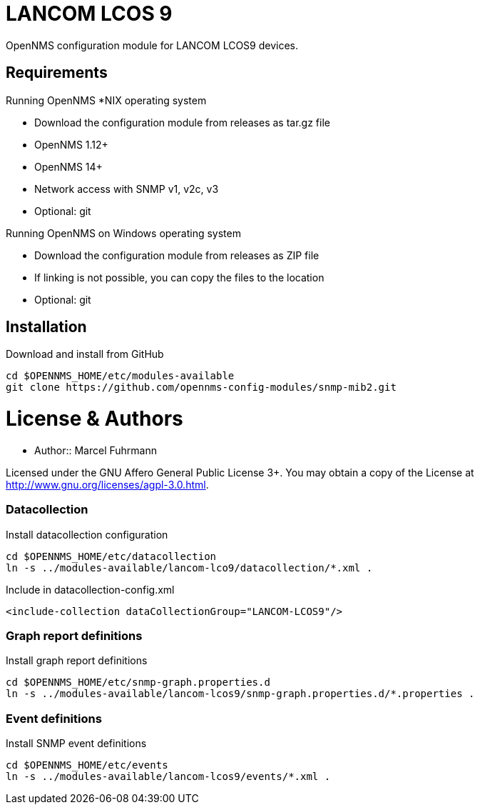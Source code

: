 # LANCOM LCOS 9

OpenNMS configuration module for LANCOM LCOS9 devices.

## Requirements

Running OpenNMS *NIX operating system

- Download the configuration module from releases as tar.gz file
- OpenNMS 1.12+
- OpenNMS 14+
- Network access with SNMP v1, v2c, v3
- Optional: git

Running OpenNMS on Windows operating system

- Download the configuration module from releases as ZIP file
- If linking is not possible, you can copy the files to the location
- Optional: git

## Installation

.Download and install from GitHub
[source, bash]
----
cd $OPENNMS_HOME/etc/modules-available
git clone https://github.com/opennms-config-modules/snmp-mib2.git
----

# License & Authors

- Author:: Marcel Fuhrmann

Licensed under the GNU Affero General Public License 3+. You may obtain a copy of the License at http://www.gnu.org/licenses/agpl-3.0.html.


### Datacollection

.Install datacollection configuration
[source, bash]
----
cd $OPENNMS_HOME/etc/datacollection
ln -s ../modules-available/lancom-lco9/datacollection/*.xml .
----

.Include in datacollection-config.xml
[source, xml]
----
<include-collection dataCollectionGroup="LANCOM-LCOS9"/>
----

### Graph report definitions

.Install graph report definitions
[source, bash]
----
cd $OPENNMS_HOME/etc/snmp-graph.properties.d
ln -s ../modules-available/lancom-lcos9/snmp-graph.properties.d/*.properties .
----

### Event definitions

.Install SNMP event definitions
[source, bash]
----
cd $OPENNMS_HOME/etc/events
ln -s ../modules-available/lancom-lcos9/events/*.xml .
----
